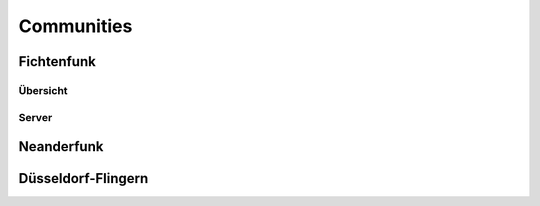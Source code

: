 Communities
===========

Fichtenfunk
-----------
Übersicht
^^^^^^^^^

Server
^^^^^^

==========  ====  ===
Name        Ipv4  ubx
==========  ====  ===
Iserlohn-1  51.   nnn
Altena-1    51.   xxx
=========== ====  ===

Neanderfunk
-----------

Düsseldorf-Flingern
-------------------
